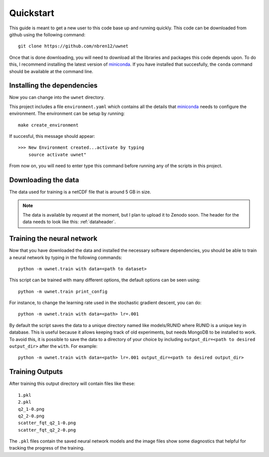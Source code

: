 Quickstart
==========

This guide is meant to get a new user to this code base up and running quickly.
This code can be downloaded from github using the following command::

  git clone https://github.com/nbren12/uwnet

Once that is done downloading, you will need to download all the libraries and
packages this code depends upon. To do this, I recommend installing the latest
version of miniconda_. If you have installed that succesfully, the ``conda``
command should be available at the command line.

Installing the dependencies
---------------------------

Now you can change into the ``uwnet`` directory.

This project includes a file ``environment.yaml`` which contains all the details
that miniconda_ needs to configure the environment. The environment can be setup
by running::

  make create_environment

If succesful, this message should appear::

  >>> New Environment created...activate by typing
      source activate uwnet"

From now on, you will need to enter type this command before running any of the
scripts in this project.

Downloading the data
--------------------

The data used for training is a netCDF file that is around 5 GB in size.

.. NOTE::

   The data is available by request at the moment, but I plan to upload it to
   Zenodo soon. The header for the data needs to look like this: :ref:`dataheader`.


Training the neural network
---------------------------

Now that you have downloaded the data and installed the necessary software
dependencies, you should be able to train a neural network by typing in the
following commands::

  python -m uwnet.train with data=<path to dataset>

This script can be trained with many different options, the default options can
be seen using::

  python -m uwnet.train print_config

For instance, to change the learning rate used in the stochastic gradient
descent, you can do::

  python -m uwnet.train with data=<path> lr=.001

By default the script saves the data to a unique directory named like
models/RUNID where RUNID is a unique key in database. This is useful because it
allows keeping track of old experiments, but needs MongoDB to be installed to
work. To avoid this, it is possible to save the data to a directory of your
choice by including ``output_dir=<path to desired output_dir>`` after the
``with``. For example::

  python -m uwnet.train with data=<path> lr=.001 output_dir=<path to desired output_dir>


Training Outputs
----------------

After training this output directory will contain files like these::

  1.pkl
  2.pkl
  q2_1-0.png
  q2_2-0.png
  scatter_fqt_q2_1-0.png
  scatter_fqt_q2_2-0.png


The ``.pkl`` files contain the saved neural network models and the image files
show some diagnostics that helpful for tracking the progress of the training.

.. _miniconda: https://conda.io/miniconda.html

